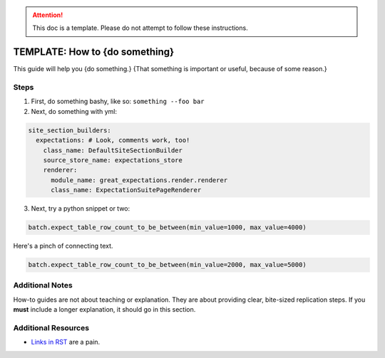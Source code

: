 .. _how_to_guides__miscellaneous__how_to_template:

.. attention:: This doc is a template. Please do not attempt to follow these instructions.

TEMPLATE: How to {do something}
===============================

This guide will help you {do something.} {That something is important or useful, because of some reason.}

Steps
-----

1. First, do something bashy, like so: ``something --foo bar``
2. Next, do something with yml:

.. code-block:: yaml

    site_section_builders:
      expectations: # Look, comments work, too!
        class_name: DefaultSiteSectionBuilder
        source_store_name: expectations_store
        renderer:
          module_name: great_expectations.render.renderer
          class_name: ExpectationSuitePageRenderer


3. Next, try a python snippet or two:

.. code-block:: python

    batch.expect_table_row_count_to_be_between(min_value=1000, max_value=4000)

Here's a pinch of connecting text.

.. code-block:: python

    batch.expect_table_row_count_to_be_between(min_value=2000, max_value=5000)


Additional Notes
----------------

How-to guides are not about teaching or explanation. They are about providing clear, bite-sized replication steps. If you **must** include a longer explanation, it should go in this section.

Additional Resources
--------------------

- `Links in RST <https://docutils.sourceforge.io/docs/user/rst/quickref.html#hyperlink-targets>`_ are a pain.
